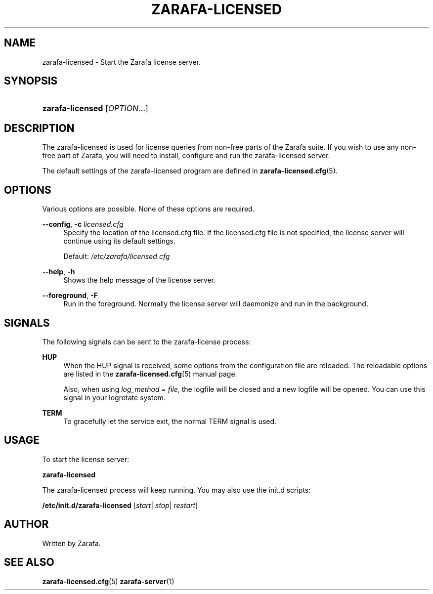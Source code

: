 '\" t
.\"     Title: zarafa-licensed
.\"    Author: [see the "Author" section]
.\" Generator: DocBook XSL Stylesheets v1.75.2 <http://docbook.sf.net/>
.\"      Date: August 2011
.\"    Manual: Zarafa user reference
.\"    Source: Zarafa 7.0
.\"  Language: English
.\"
.TH "ZARAFA\-LICENSED" "1" "August 2011" "Zarafa 7.0" "Zarafa user reference"
.\" -----------------------------------------------------------------
.\" * Define some portability stuff
.\" -----------------------------------------------------------------
.\" ~~~~~~~~~~~~~~~~~~~~~~~~~~~~~~~~~~~~~~~~~~~~~~~~~~~~~~~~~~~~~~~~~
.\" http://bugs.debian.org/507673
.\" http://lists.gnu.org/archive/html/groff/2009-02/msg00013.html
.\" ~~~~~~~~~~~~~~~~~~~~~~~~~~~~~~~~~~~~~~~~~~~~~~~~~~~~~~~~~~~~~~~~~
.ie \n(.g .ds Aq \(aq
.el       .ds Aq '
.\" -----------------------------------------------------------------
.\" * set default formatting
.\" -----------------------------------------------------------------
.\" disable hyphenation
.nh
.\" disable justification (adjust text to left margin only)
.ad l
.\" -----------------------------------------------------------------
.\" * MAIN CONTENT STARTS HERE *
.\" -----------------------------------------------------------------
.SH "NAME"
zarafa-licensed \- Start the Zarafa license server\&.
.SH "SYNOPSIS"
.HP \w'\fBzarafa\-licensed\fR\ 'u
\fBzarafa\-licensed\fR [\fIOPTION\fR...]
.SH "DESCRIPTION"
.PP
The zarafa\-licensed is used for license queries from non\-free parts of the Zarafa suite\&. If you wish to use any non\-free part of Zarafa, you will need to install, configure and run the zarafa\-licensed server\&.
.PP
The default settings of the zarafa\-licensed program are defined in
\fBzarafa-licensed.cfg\fR(5)\&.
.SH "OPTIONS"
.PP
Various options are possible\&. None of these options are required\&.
.PP
.PP
\fB\-\-config\fR, \fB\-c\fR \fIlicensed\&.cfg\fR
.RS 4
Specify the location of the licensed\&.cfg file\&. If the licensed\&.cfg file is not specified, the license server will continue using its default settings\&.
.sp
Default:
\fI/etc/zarafa/licensed\&.cfg\fR
.RE
.PP
\fB\-\-help\fR, \fB\-h\fR
.RS 4
Shows the help message of the license server\&.
.RE
.PP
\fB\-\-foreground\fR, \fB\-F\fR
.RS 4
Run in the foreground\&. Normally the license server will daemonize and run in the background\&.
.RE
.SH "SIGNALS"
.PP
The following signals can be sent to the zarafa\-license process:
.PP
\fBHUP\fR
.RS 4
When the HUP signal is received, some options from the configuration file are reloaded\&. The reloadable options are listed in the
\fBzarafa-licensed.cfg\fR(5)
manual page\&.
.sp
Also, when using
\fIlog_method = file\fR, the logfile will be closed and a new logfile will be opened\&. You can use this signal in your logrotate system\&.
.RE
.PP
\fBTERM\fR
.RS 4
To gracefully let the service exit, the normal TERM signal is used\&.
.RE
.SH "USAGE"
.PP
To start the license server:
.PP
\fBzarafa\-licensed\fR
.PP
The zarafa\-licensed process will keep running\&. You may also use the init\&.d scripts:
.PP
\fB/etc/init\&.d/zarafa\-licensed\fR
[\fIstart\fR|
\fIstop\fR|
\fIrestart\fR]
.SH "AUTHOR"
.PP
Written by Zarafa\&.
.SH "SEE ALSO"
.PP

\fBzarafa-licensed.cfg\fR(5)
\fBzarafa-server\fR(1)
